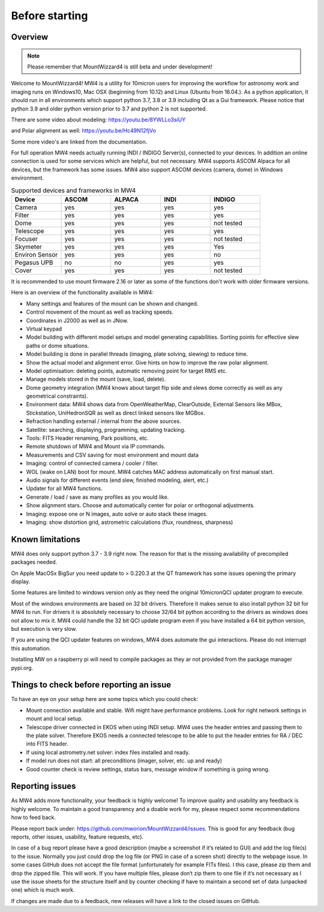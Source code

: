 Before starting
===============

Overview
--------

.. note:: Please remember that MountWizzard4 is still beta and under development!

Welcome to MountWizzard4! MW4 is a utility for 10micron users for improving the workflow for
astronomy work and imaging runs on Windows10, Mac OSX (beginning from 10.12) and Linux
(Ubuntu from 16.04.).
As a python application, it should run in all environments which support python 3.7, 3.8 or
3.9 including Qt as a Gui framework. Please notice that python 3.9 and older python version
prior to 3.7 and python 2 is not supported.

There are some video about modeling: https://youtu.be/8YWLLo3siUY

and Polar alignment as well: https://youtu.be/Hc49N12fjVo

Some more video's are linked from the documentation.

For full operation MW4 needs actually running INDI / INDIGO Server(s), connected to your
devices. In addition an online connection is used for some services which are helpful, but
not necessary. MW4 supports ASCOM Alpaca for all devices, but the framework has some
issues. MW4 also support ASCOM devices (camera, dome) in Windows environment.

.. list-table:: Supported devices and frameworks in MW4
    :widths: 20, 20, 20, 20, 20
    :header-rows: 1

    *   - Device
        - ASCOM
        - ALPACA
        - INDI
        - INDIGO
    *   - Camera
        - yes
        - yes
        - yes
        - yes
    *   - Filter
        - yes
        - yes
        - yes
        - yes
    *   - Dome
        - yes
        - yes
        - yes
        - not tested
    *   - Telescope
        - yes
        - yes
        - yes
        - yes
    *   - Focuser
        - yes
        - yes
        - yes
        - not tested
    *   - Skymeter
        - yes
        - yes
        - yes
        - Yes
    *   - Environ Sensor
        - yes
        - yes
        - yes
        - no
    *   - Pegasus UPB
        - no
        - no
        - yes
        - yes
    *   - Cover
        - yes
        - yes
        - yes
        - not tested

It is recommended to use mount firmware 2.16 or later as some of the functions don't work
with older firmware versions.

Here is an overview of the functionality available in MW4:

- Many settings and features of the mount can be shown and changed.
- Control movement of the mount as well as tracking speeds.
- Coordinates in J2000 as well as in JNow.
- Virtual keypad
- Model building with different model setups and model generating capabilities. Sorting points
  for effective slew paths or dome situations.
- Model building is done in parallel threads (imaging, plate solving, slewing) to reduce time.
- Show the actual model and alignment error. Give hints on how to improve the raw polar alignment.
- Model optimisation: deleting points, automatic removing point for target RMS etc.
- Manage models stored in the mount (save, load, delete).
- Dome geometry integration (MW4 knows about target flip side and slews dome correctly as
  well as any geometrical constraints).
- Environment data: MW4 shows data from OpenWeatherMap, ClearOutside, External Sensors like
  MBox, Stickstation, UniHedronSQR as well as direct linked sensors like MGBox.
- Refraction handling external / internal from the above sources.
- Satellite: searching, displaying, programming, updating tracking.
- Tools: FITS Header renaming, Park positions, etc.
- Remote shutdown of MW4 and Mount via IP commands.
- Measurements and CSV saving for most environment and mount data
- Imaging: control of connected camera / cooler / filter.
- WOL (wake on LAN) boot for mount. MW4 catches MAC address automatically on first manual start.
- Audio signals for different events (end slew, finished modeling, alert, etc.)
- Updater for all MW4 functions.
- Generate / load / save as many profiles as you would like.
- Show alignment stars. Choose and automatically center for polar or orthogonal adjustments.
- Imaging: expose one or N images, auto solve or auto stack these images.
- Imaging: show distortion grid, astrometric calculations (flux, roundness, sharpness)

Known limitations
-----------------
MW4 does only support python 3.7 - 3.9 right now. The reason for that is the
missing availability of precompiled packages needed.

On Apple MacOSx BigSur you need update to > 0.220.3 at the QT framework has some
issues opening the primary display.

Some features are limited to windows version only as they need the original
10micronQCI updater program to execute.

Most of the windows environments are based on 32 bit drivers. Therefore it makes
sense to also install python 32 bit for MW4 to run. For drivers it is absolutely
necessary to choose 32/64 bit python according to the drivers as windows does not
allow to mix it. MW4 could handle the 32 bit QCI update program even if you have
installed a 64 bit python version, but execution is very slow.

If you are using the QCI updater features on windows, MW4 does automate the gui
interactions. Please do not interrupt this automation.

Installing MW on a raspberry pi will need to compile packages as they ar not
provided from the package manager pypi.org.


Things to check before reporting an issue
-----------------------------------------
To have an eye on your setup here are some topics which you could check:

- Mount connection available and stable. Wifi might have performance problems.
  Look for right network settings in mount and local setup.

- Telescope driver connected in EKOS when using INDI setup. MW4 uses the header
  entries and passing them to the plate solver. Therefore EKOS needs a connected
  telescope to be able to put the header entries for RA / DEC into FITS header.

- If using local astrometry.net solver: index files installed and ready.

- If model run does not start: all preconditions (imager, solver, etc. up and ready)

- Good counter check is review settings, status bars, message window if something
  is going wrong.


Reporting issues
----------------
As MW4 adds more functionality, your feedback is highly welcome! To improve
quality and usability any feedback is highly welcome. To maintain a good
transparency and a doable work for my, please respect some recommendations how
to feed back.

Please report back under: https://github.com/mworion/MountWizzard4/issues.
This is good for any feedback (bug reports, other issues, usability, feature
requests, etc).

In case of a bug report please have a good description (maybe a screenshot if it‘s
related to GUI) and add the log file(s) to the issue. Normally you just could drop
the log file (or PNG in case of a screen shot) directly to the webpage issue. In
some cases GitHub does not accept the file format (unfortunately for example FITs
files). I this case, please zip them and drop the zipped file. This will work. If
you have multiple files, please don‘t zip them to one file if it‘s not necessary
as I use the issue sheets for the structure itself and by counter checking if have
to maintain a second set of data (unpacked one) which is much work.

If changes are made due to a feedback, new releases will have a link to the closed
issues on GitHub.
